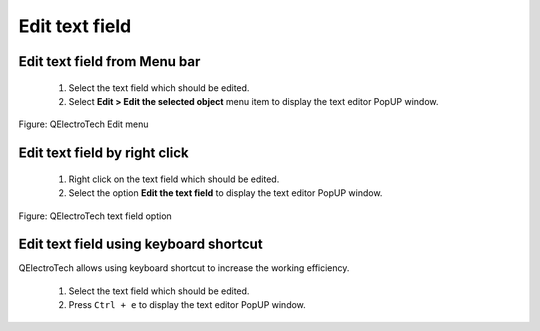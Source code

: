 .. _en/schema/text/textedit

===============
Edit text field
===============



Edit text field from Menu bar
~~~~~~~~~~~~~~~~~~~~~~~~~~~~~

    1. Select the text field which should be edited.
    2. Select **Edit > Edit the selected object** menu item to display the text editor PopUP window.

.. figure:: graphics/qet_menu_edit.png
   :align: center

   Figure: QElectroTech Edit menu

Edit text field by right click
~~~~~~~~~~~~~~~~~~~~~~~~~~~~~~

    1. Right click on the text field which should be edited.
    2. Select the option **Edit the text field** to display the text editor PopUP window.

.. figure:: graphics/qet_text_options.png
   :align: center

   Figure: QElectroTech text field option

Edit text field using keyboard shortcut
~~~~~~~~~~~~~~~~~~~~~~~~~~~~~~~~~~~~~~~

QElectroTech allows using keyboard shortcut to increase the working efficiency.

    1. Select the text field which should be edited.
    2. Press ``Ctrl + e`` to display the text editor PopUP window.

.. seealso::

    For more information about QElectroTech keyboard shortcut, please refers to `Menu bar <../../interface/menubar.html>`_ section.